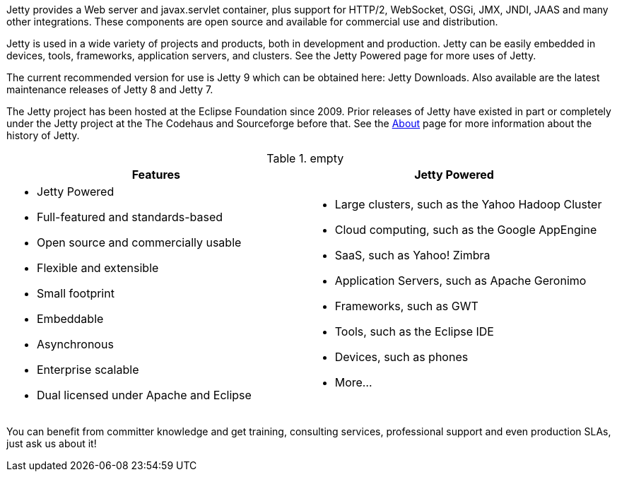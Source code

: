 :no title:

Jetty provides a Web server and javax.servlet container, plus support for HTTP/2, WebSocket, OSGi, JMX, JNDI, JAAS and many other integrations. 
These components are open source and available for commercial use and distribution.

Jetty is used in a wide variety of projects and products, both in development and production. 
Jetty can be easily embedded in devices, tools, frameworks, application servers, and clusters. 
See the Jetty Powered page for more uses of Jetty.

The current recommended version for use is Jetty 9 which can be obtained here: Jetty Downloads. 
Also available are the latest maintenance releases of Jetty 8 and Jetty 7.

The Jetty project has been hosted at the Eclipse Foundation since 2009. 
Prior releases of Jetty have existed in part or completely under the Jetty project at the The Codehaus and Sourceforge before that. 
See the link:/jetty/about.html[About] page for more information about the history of Jetty.

.empty
[cols="1a,1a", frame="none", options="header",]
|=========================================================
| Features	| Jetty Powered
| 
* Jetty Powered
* Full-featured and standards-based
* Open source and commercially usable
* Flexible and extensible
* Small footprint
* Embeddable
* Asynchronous
* Enterprise scalable
* Dual licensed under Apache and Eclipse
|
* Large clusters, such as the Yahoo Hadoop Cluster
* Cloud computing, such as the Google AppEngine
* SaaS, such as Yahoo! Zimbra
* Application Servers, such as Apache Geronimo
* Frameworks, such as GWT
* Tools, such as the Eclipse IDE
* Devices, such as phones
* More...
|=========================================================


You can benefit from committer knowledge and get training, consulting services, professional support and even production SLAs, just ask us about it!
